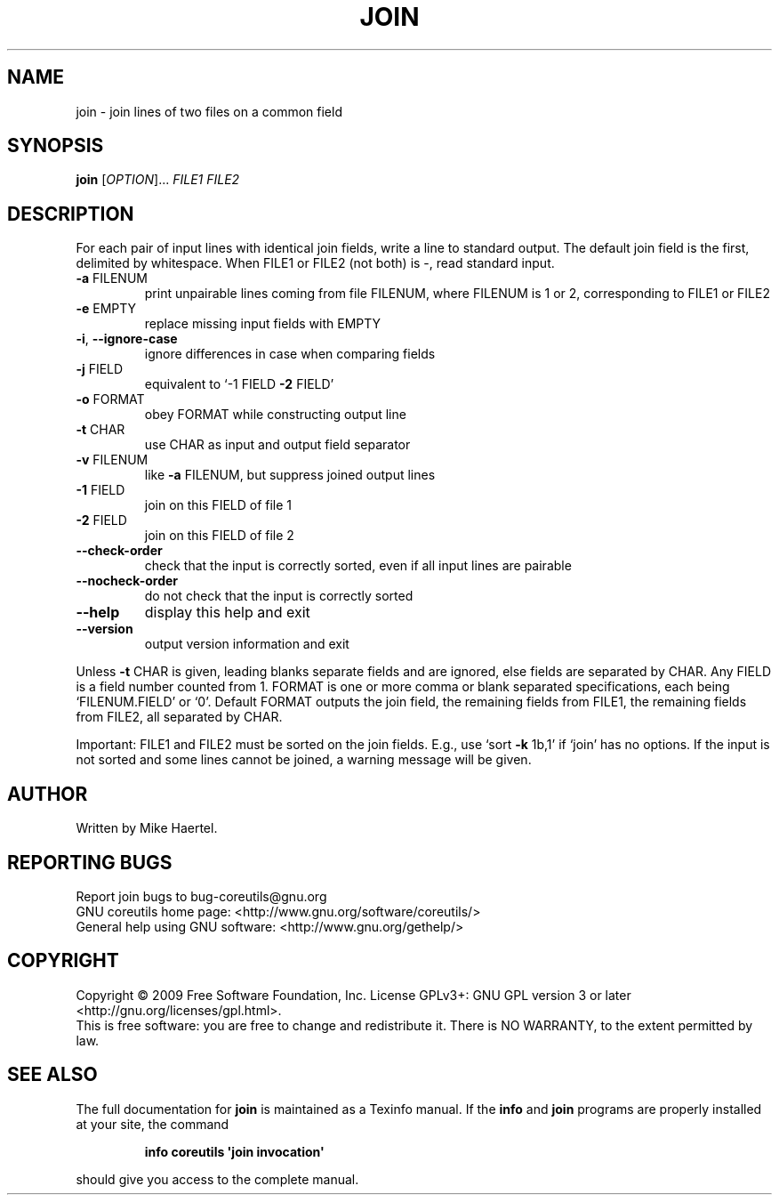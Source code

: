 .\" DO NOT MODIFY THIS FILE!  It was generated by help2man 1.35.
.TH JOIN "1" "May 2009" "GNU coreutils 7.3" "User Commands"
.SH NAME
join \- join lines of two files on a common field
.SH SYNOPSIS
.B join
[\fIOPTION\fR]... \fIFILE1 FILE2\fR
.SH DESCRIPTION
.\" Add any additional description here
.PP
For each pair of input lines with identical join fields, write a line to
standard output.  The default join field is the first, delimited
by whitespace.  When FILE1 or FILE2 (not both) is \-, read standard input.
.TP
\fB\-a\fR FILENUM
print unpairable lines coming from file FILENUM, where
FILENUM is 1 or 2, corresponding to FILE1 or FILE2
.TP
\fB\-e\fR EMPTY
replace missing input fields with EMPTY
.TP
\fB\-i\fR, \fB\-\-ignore\-case\fR
ignore differences in case when comparing fields
.TP
\fB\-j\fR FIELD
equivalent to `\-1 FIELD \fB\-2\fR FIELD'
.TP
\fB\-o\fR FORMAT
obey FORMAT while constructing output line
.TP
\fB\-t\fR CHAR
use CHAR as input and output field separator
.TP
\fB\-v\fR FILENUM
like \fB\-a\fR FILENUM, but suppress joined output lines
.TP
\fB\-1\fR FIELD
join on this FIELD of file 1
.TP
\fB\-2\fR FIELD
join on this FIELD of file 2
.TP
\fB\-\-check\-order\fR
check that the input is correctly sorted, even
if all input lines are pairable
.TP
\fB\-\-nocheck\-order\fR
do not check that the input is correctly sorted
.TP
\fB\-\-help\fR
display this help and exit
.TP
\fB\-\-version\fR
output version information and exit
.PP
Unless \fB\-t\fR CHAR is given, leading blanks separate fields and are ignored,
else fields are separated by CHAR.  Any FIELD is a field number counted
from 1.  FORMAT is one or more comma or blank separated specifications,
each being `FILENUM.FIELD' or `0'.  Default FORMAT outputs the join field,
the remaining fields from FILE1, the remaining fields from FILE2, all
separated by CHAR.
.PP
Important: FILE1 and FILE2 must be sorted on the join fields.
E.g., use `sort \fB\-k\fR 1b,1' if `join' has no options.
If the input is not sorted and some lines cannot be joined, a
warning message will be given.
.SH AUTHOR
Written by Mike Haertel.
.SH "REPORTING BUGS"
Report join bugs to bug\-coreutils@gnu.org
.br
GNU coreutils home page: <http://www.gnu.org/software/coreutils/>
.br
General help using GNU software: <http://www.gnu.org/gethelp/>
.SH COPYRIGHT
Copyright \(co 2009 Free Software Foundation, Inc.
License GPLv3+: GNU GPL version 3 or later <http://gnu.org/licenses/gpl.html>.
.br
This is free software: you are free to change and redistribute it.
There is NO WARRANTY, to the extent permitted by law.
.SH "SEE ALSO"
The full documentation for
.B join
is maintained as a Texinfo manual.  If the
.B info
and
.B join
programs are properly installed at your site, the command
.IP
.B info coreutils \(aqjoin invocation\(aq
.PP
should give you access to the complete manual.

